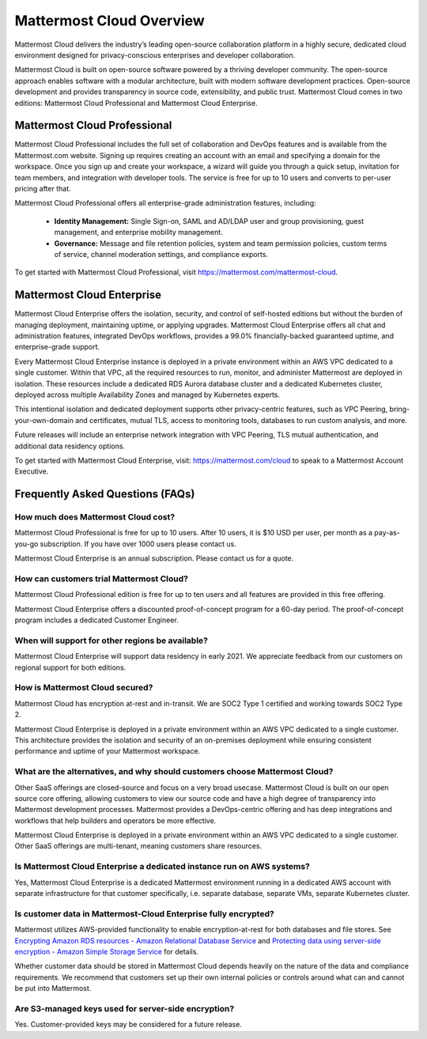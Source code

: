 =========================
Mattermost Cloud Overview
=========================

Mattermost Cloud delivers the industry’s leading open-source collaboration platform in a highly secure, dedicated cloud environment designed for privacy-conscious enterprises and developer collaboration.

Mattermost Cloud is built on open-source software powered by a thriving developer community. The open-source approach enables software with a modular architecture, built with modern software development practices. Open-source development and provides transparency in source code, extensibility, and public trust. Mattermost Cloud comes in two editions: Mattermost Cloud Professional and Mattermost Cloud Enterprise.

Mattermost Cloud Professional
-----------------------------

Mattermost Cloud Professional includes the full set of collaboration and DevOps features and is available from the Mattermost.com website. Signing up requires creating an account with an email and specifying a domain for the workspace. Once you sign up and create your workspace, a wizard will guide you through a quick setup, invitation for team members, and integration with developer tools. The service is free for up to 10 users and converts to per-user pricing after that.

Mattermost Cloud Professional offers all enterprise-grade administration features, including:

 - **Identity Management:** Single Sign-on, SAML and AD/LDAP user and group provisioning, guest management, and enterprise mobility management.
 - **Governance:** Message and file retention policies, system and team permission policies, custom terms of service, channel moderation settings, and compliance exports.  

To get started with Mattermost Cloud Professional, visit https://mattermost.com/mattermost-cloud.

Mattermost Cloud Enterprise
---------------------------

Mattermost Cloud Enterprise offers the isolation, security, and control of self-hosted editions but without the burden of managing deployment, maintaining uptime, or applying upgrades. Mattermost Cloud Enterprise offers all chat and administration features, integrated DevOps workflows, provides a 99.0% financially-backed guaranteed uptime, and enterprise-grade support.
  
Every Mattermost Cloud Enterprise instance is deployed in a private environment within an AWS VPC dedicated to a single customer. Within that VPC, all the required resources to run, monitor, and administer Mattermost are deployed in isolation. These resources include a dedicated RDS Aurora database cluster and a dedicated Kubernetes cluster, deployed across multiple Availability Zones and managed by Kubernetes experts.

This intentional isolation and dedicated deployment supports other privacy-centric features, such as VPC Peering, bring-your-own-domain and certificates, mutual TLS, access to monitoring tools, databases to run custom analysis, and more.

Future releases will include an enterprise network integration with VPC Peering, TLS mutual authentication, and additional data residency options.

To get started with Mattermost Cloud Enterprise, visit: https://mattermost.com/cloud to speak to a Mattermost Account Executive.

Frequently Asked Questions (FAQs)
---------------------------------

How much does Mattermost Cloud cost?
^^^^^^^^^^^^^^^^^^^^^^^^^^^^^^^^^^^^

Mattermost Cloud Professional is free for up to 10 users. After 10 users, it is $10 USD per user, per month as a pay-as-you-go subscription. If you have over 1000 users please contact us.

Mattermost Cloud Enterprise is an annual subscription. Please contact us for a quote.    

How can customers trial Mattermost Cloud?
^^^^^^^^^^^^^^^^^^^^^^^^^^^^^^^^^^^^^^^^^

Mattermost Cloud Professional edition is free for up to ten users and all features are provided in this free offering.

Mattermost Cloud Enterprise offers a discounted proof-of-concept program for a 60-day period. The proof-of-concept program includes a dedicated Customer Engineer.

When will support for other regions be available?
^^^^^^^^^^^^^^^^^^^^^^^^^^^^^^^^^^^^^^^^^^^^^^^^^

Mattermost Cloud Enterprise will support data residency in early 2021. We appreciate feedback from our customers on regional support for both editions.

How is Mattermost Cloud secured?
^^^^^^^^^^^^^^^^^^^^^^^^^^^^^^^^

Mattermost Cloud has encryption at-rest and in-transit. We are SOC2 Type 1 certified and working towards SOC2 Type 2.

Mattermost Cloud Enterprise is deployed in a private environment within an AWS VPC dedicated to a single customer. This architecture provides the isolation and security of an on-premises deployment while ensuring consistent performance and uptime of your Mattermost workspace.

What are the alternatives, and why should customers choose Mattermost Cloud?
^^^^^^^^^^^^^^^^^^^^^^^^^^^^^^^^^^^^^^^^^^^^^^^^^^^^^^^^^^^^^^^^^^^^^^^^^^^^^

Other SaaS offerings are closed-source and focus on a very broad usecase. Mattermost Cloud is built on our open source core offering, allowing customers to view our source code and have a high degree of transparency into Mattermost development processes. Mattermost provides a DevOps-centric offering and has deep integrations and workflows that help builders and operators be more effective.

Mattermost Cloud Enterprise is deployed in a private environment within an AWS VPC dedicated to a single customer. Other SaaS offerings are multi-tenant, meaning customers share resources.

Is Mattermost Cloud Enterprise a dedicated instance run on AWS systems?
^^^^^^^^^^^^^^^^^^^^^^^^^^^^^^^^^^^^^^^^^^^^^^^^^^^^^^^^^^^^^^^^^^^^^^^

Yes, Mattermost Cloud Enterprise is a dedicated Mattermost environment running in a dedicated AWS account with separate infrastructure for that customer specifically, i.e. separate database, separate VMs, separate Kubernetes cluster.

Is customer data in Mattermost-Cloud Enterprise fully encrypted?
^^^^^^^^^^^^^^^^^^^^^^^^^^^^^^^^^^^^^^^^^^^^^^^^^^^^^^^^^^^^^^^^

Mattermost utilizes AWS-provided functionality to enable encryption-at-rest for both databases and file stores. See `Encrypting Amazon RDS resources - Amazon Relational Database Service <https://docs.aws.amazon.com/AmazonRDS/latest/UserGuide/Overview.Encryption.html>`__ and `Protecting data using server-side encryption - Amazon Simple Storage Service <https://docs.aws.amazon.com/AmazonS3/latest/userguide/serv-side-encryption.html>`__ for details. 

Whether customer data should be stored in Mattermost Cloud depends heavily on the nature of the data and compliance requirements. We recommend that customers set up their own internal policies or controls around what can and cannot be put into Mattermost.

Are S3-managed keys used for server-side encryption? 
^^^^^^^^^^^^^^^^^^^^^^^^^^^^^^^^^^^^^^^^^^^^^^^^^^^^

Yes. Customer-provided keys may be considered for a future release. 
